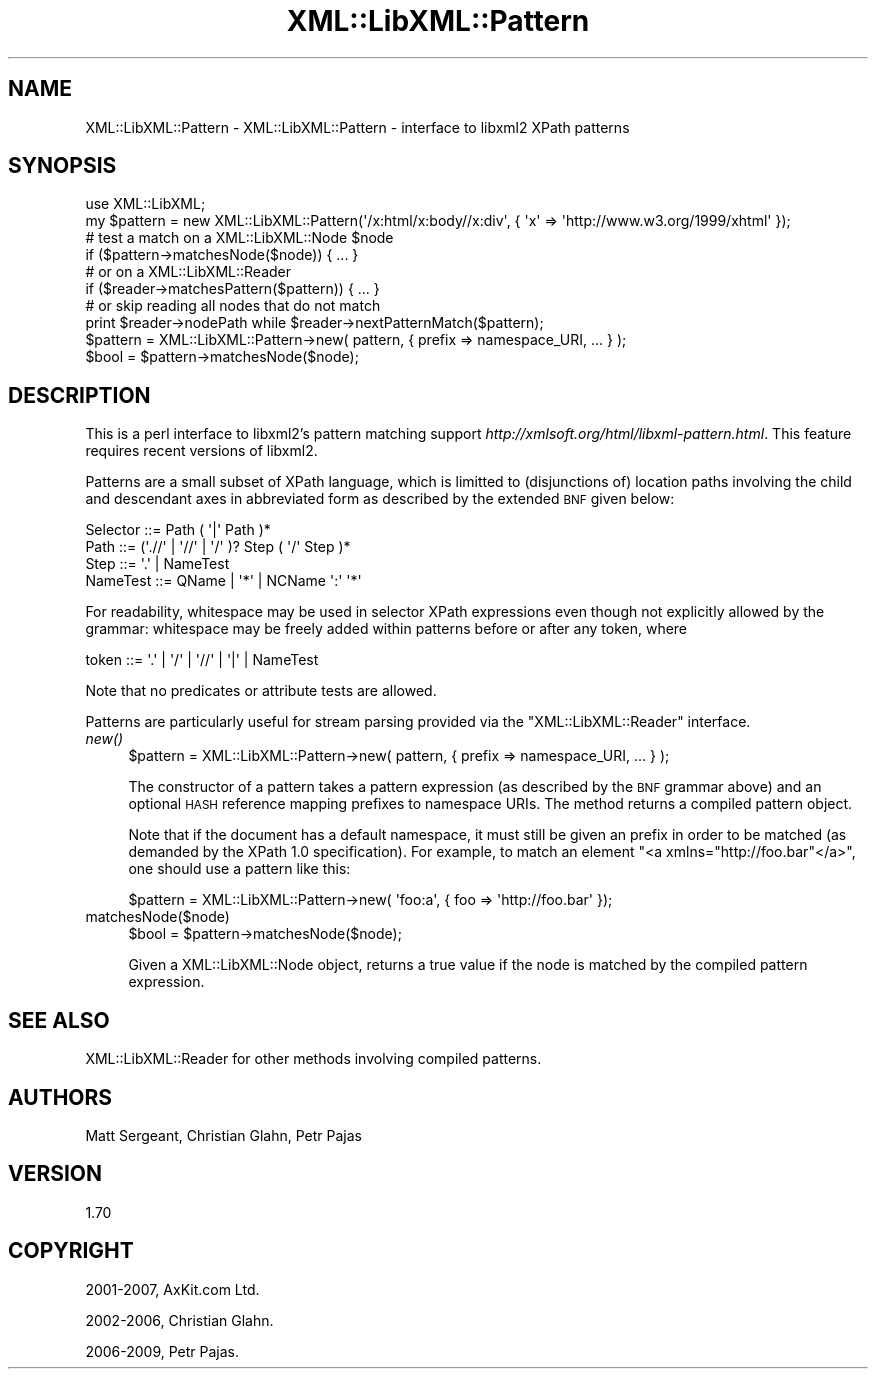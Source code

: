 .\" Automatically generated by Pod::Man 2.23 (Pod::Simple 3.14)
.\"
.\" Standard preamble:
.\" ========================================================================
.de Sp \" Vertical space (when we can't use .PP)
.if t .sp .5v
.if n .sp
..
.de Vb \" Begin verbatim text
.ft CW
.nf
.ne \\$1
..
.de Ve \" End verbatim text
.ft R
.fi
..
.\" Set up some character translations and predefined strings.  \*(-- will
.\" give an unbreakable dash, \*(PI will give pi, \*(L" will give a left
.\" double quote, and \*(R" will give a right double quote.  \*(C+ will
.\" give a nicer C++.  Capital omega is used to do unbreakable dashes and
.\" therefore won't be available.  \*(C` and \*(C' expand to `' in nroff,
.\" nothing in troff, for use with C<>.
.tr \(*W-
.ds C+ C\v'-.1v'\h'-1p'\s-2+\h'-1p'+\s0\v'.1v'\h'-1p'
.ie n \{\
.    ds -- \(*W-
.    ds PI pi
.    if (\n(.H=4u)&(1m=24u) .ds -- \(*W\h'-12u'\(*W\h'-12u'-\" diablo 10 pitch
.    if (\n(.H=4u)&(1m=20u) .ds -- \(*W\h'-12u'\(*W\h'-8u'-\"  diablo 12 pitch
.    ds L" ""
.    ds R" ""
.    ds C` ""
.    ds C' ""
'br\}
.el\{\
.    ds -- \|\(em\|
.    ds PI \(*p
.    ds L" ``
.    ds R" ''
'br\}
.\"
.\" Escape single quotes in literal strings from groff's Unicode transform.
.ie \n(.g .ds Aq \(aq
.el       .ds Aq '
.\"
.\" If the F register is turned on, we'll generate index entries on stderr for
.\" titles (.TH), headers (.SH), subsections (.SS), items (.Ip), and index
.\" entries marked with X<> in POD.  Of course, you'll have to process the
.\" output yourself in some meaningful fashion.
.ie \nF \{\
.    de IX
.    tm Index:\\$1\t\\n%\t"\\$2"
..
.    nr % 0
.    rr F
.\}
.el \{\
.    de IX
..
.\}
.\"
.\" Accent mark definitions (@(#)ms.acc 1.5 88/02/08 SMI; from UCB 4.2).
.\" Fear.  Run.  Save yourself.  No user-serviceable parts.
.    \" fudge factors for nroff and troff
.if n \{\
.    ds #H 0
.    ds #V .8m
.    ds #F .3m
.    ds #[ \f1
.    ds #] \fP
.\}
.if t \{\
.    ds #H ((1u-(\\\\n(.fu%2u))*.13m)
.    ds #V .6m
.    ds #F 0
.    ds #[ \&
.    ds #] \&
.\}
.    \" simple accents for nroff and troff
.if n \{\
.    ds ' \&
.    ds ` \&
.    ds ^ \&
.    ds , \&
.    ds ~ ~
.    ds /
.\}
.if t \{\
.    ds ' \\k:\h'-(\\n(.wu*8/10-\*(#H)'\'\h"|\\n:u"
.    ds ` \\k:\h'-(\\n(.wu*8/10-\*(#H)'\`\h'|\\n:u'
.    ds ^ \\k:\h'-(\\n(.wu*10/11-\*(#H)'^\h'|\\n:u'
.    ds , \\k:\h'-(\\n(.wu*8/10)',\h'|\\n:u'
.    ds ~ \\k:\h'-(\\n(.wu-\*(#H-.1m)'~\h'|\\n:u'
.    ds / \\k:\h'-(\\n(.wu*8/10-\*(#H)'\z\(sl\h'|\\n:u'
.\}
.    \" troff and (daisy-wheel) nroff accents
.ds : \\k:\h'-(\\n(.wu*8/10-\*(#H+.1m+\*(#F)'\v'-\*(#V'\z.\h'.2m+\*(#F'.\h'|\\n:u'\v'\*(#V'
.ds 8 \h'\*(#H'\(*b\h'-\*(#H'
.ds o \\k:\h'-(\\n(.wu+\w'\(de'u-\*(#H)/2u'\v'-.3n'\*(#[\z\(de\v'.3n'\h'|\\n:u'\*(#]
.ds d- \h'\*(#H'\(pd\h'-\w'~'u'\v'-.25m'\f2\(hy\fP\v'.25m'\h'-\*(#H'
.ds D- D\\k:\h'-\w'D'u'\v'-.11m'\z\(hy\v'.11m'\h'|\\n:u'
.ds th \*(#[\v'.3m'\s+1I\s-1\v'-.3m'\h'-(\w'I'u*2/3)'\s-1o\s+1\*(#]
.ds Th \*(#[\s+2I\s-2\h'-\w'I'u*3/5'\v'-.3m'o\v'.3m'\*(#]
.ds ae a\h'-(\w'a'u*4/10)'e
.ds Ae A\h'-(\w'A'u*4/10)'E
.    \" corrections for vroff
.if v .ds ~ \\k:\h'-(\\n(.wu*9/10-\*(#H)'\s-2\u~\d\s+2\h'|\\n:u'
.if v .ds ^ \\k:\h'-(\\n(.wu*10/11-\*(#H)'\v'-.4m'^\v'.4m'\h'|\\n:u'
.    \" for low resolution devices (crt and lpr)
.if \n(.H>23 .if \n(.V>19 \
\{\
.    ds : e
.    ds 8 ss
.    ds o a
.    ds d- d\h'-1'\(ga
.    ds D- D\h'-1'\(hy
.    ds th \o'bp'
.    ds Th \o'LP'
.    ds ae ae
.    ds Ae AE
.\}
.rm #[ #] #H #V #F C
.\" ========================================================================
.\"
.IX Title "XML::LibXML::Pattern 3"
.TH XML::LibXML::Pattern 3 "2009-10-07" "perl v5.12.3" "User Contributed Perl Documentation"
.\" For nroff, turn off justification.  Always turn off hyphenation; it makes
.\" way too many mistakes in technical documents.
.if n .ad l
.nh
.SH "NAME"
XML::LibXML::Pattern \- XML::LibXML::Pattern \- interface to libxml2 XPath patterns
.SH "SYNOPSIS"
.IX Header "SYNOPSIS"
.Vb 3
\&  use XML::LibXML;
\&  my $pattern = new XML::LibXML::Pattern(\*(Aq/x:html/x:body//x:div\*(Aq, { \*(Aqx\*(Aq => \*(Aqhttp://www.w3.org/1999/xhtml\*(Aq });
\&  # test a match on a XML::LibXML::Node $node
\&
\&  if ($pattern\->matchesNode($node)) { ... }
\&
\&  # or on a XML::LibXML::Reader
\&
\&  if ($reader\->matchesPattern($pattern)) { ... }
\&
\&  # or skip reading all nodes that do not match
\&
\&  print $reader\->nodePath while $reader\->nextPatternMatch($pattern);
\&
\&  $pattern = XML::LibXML::Pattern\->new( pattern, { prefix => namespace_URI, ... } );
\&  $bool = $pattern\->matchesNode($node);
.Ve
.SH "DESCRIPTION"
.IX Header "DESCRIPTION"
This is a perl interface to libxml2's pattern matching support \fIhttp://xmlsoft.org/html/libxml\-pattern.html\fR. This feature requires recent versions of libxml2.
.PP
Patterns are a small subset of XPath language, which is limitted to
(disjunctions of) location paths involving the child and descendant axes in
abbreviated form as described by the extended \s-1BNF\s0 given below:
.PP
.Vb 4
\&  Selector ::=     Path ( \*(Aq|\*(Aq Path )*
\&  Path     ::=     (\*(Aq.//\*(Aq | \*(Aq//\*(Aq | \*(Aq/\*(Aq )? Step ( \*(Aq/\*(Aq Step )*
\&  Step     ::=     \*(Aq.\*(Aq | NameTest
\&  NameTest ::=     QName | \*(Aq*\*(Aq | NCName \*(Aq:\*(Aq \*(Aq*\*(Aq
.Ve
.PP
For readability, whitespace may be used in selector XPath expressions even
though not explicitly allowed by the grammar: whitespace may be freely added
within patterns before or after any token, where
.PP
.Vb 1
\&  token     ::=     \*(Aq.\*(Aq | \*(Aq/\*(Aq | \*(Aq//\*(Aq | \*(Aq|\*(Aq | NameTest
.Ve
.PP
Note that no predicates or attribute tests are allowed.
.PP
Patterns are particularly useful for stream parsing provided via the \f(CW\*(C`XML::LibXML::Reader\*(C'\fR interface.
.IP "\fInew()\fR" 4
.IX Item "new()"
.Vb 1
\&  $pattern = XML::LibXML::Pattern\->new( pattern, { prefix => namespace_URI, ... } );
.Ve
.Sp
The constructor of a pattern takes a pattern expression (as described by the
\&\s-1BNF\s0 grammar above) and an optional \s-1HASH\s0 reference mapping prefixes to namespace
URIs. The method returns a compiled pattern object.
.Sp
Note that if the document has a default namespace, it must still be given an
prefix in order to be matched (as demanded by the XPath 1.0 specification). For
example, to match an element \f(CW\*(C`<a xmlns="http://foo.bar"</a>\*(C'\fR, one should use a pattern like this:
.Sp
.Vb 1
\&  $pattern = XML::LibXML::Pattern\->new( \*(Aqfoo:a\*(Aq, { foo => \*(Aqhttp://foo.bar\*(Aq });
.Ve
.IP "matchesNode($node)" 4
.IX Item "matchesNode($node)"
.Vb 1
\&  $bool = $pattern\->matchesNode($node);
.Ve
.Sp
Given a XML::LibXML::Node object, returns a true value if the node is matched
by the compiled pattern expression.
.SH "SEE ALSO"
.IX Header "SEE ALSO"
XML::LibXML::Reader for other methods involving compiled patterns.
.SH "AUTHORS"
.IX Header "AUTHORS"
Matt Sergeant, 
Christian Glahn, 
Petr Pajas
.SH "VERSION"
.IX Header "VERSION"
1.70
.SH "COPYRIGHT"
.IX Header "COPYRIGHT"
2001\-2007, AxKit.com Ltd.
.PP
2002\-2006, Christian Glahn.
.PP
2006\-2009, Petr Pajas.
